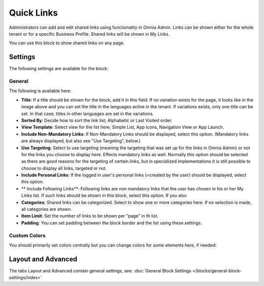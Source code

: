 Quick Links
==============

Administrators can add and edit shared links using functionality in Omnia Admin. Links can be shown either for the whole tenant or for a specific Business Profile. Shared links will be shown in My Links.

You can use this block to show shared links on any page.

Settings
*********
The following settings are available for the block:

.. image:: quick-links-settings-new-2new.png

General
--------
The following is available here:

.. image:: quick-links-settings-general-new.png

+ **Title**: If a title should be shown for the block, add it in this field. If no variation exists for the page, it looks like in the image above and you can set the title in the languages active in the tenant. If variations exists, only one title can be set. In that case, titles in other languages are set in the variations.
+ **Sorted By**: Decide how to sort the link list; Alphabetic or Last Visited order.
+ **View Template**: Select view for the list here; Simple List, App Icons, Navigation View or App Launch.
+ **Include Non-Mandatory Links**: If Non-Mandatory Links should be displayed, select this option. (Mandatory links are always displayed, but also see "Use Targeting", below.)
+ **Use Targeting**: Select to use targeting (meaning the targeting that was set up for the links in Omnia Admin) or not for the links you choose to display here. Effects mandatory links as well. Normally this option should be selected as there are good reasons for the targeting of certain links, but in specialized implementations it is still possible to choose to display all links, targeted or not.
+ **Include Personal Links**: If the logged in user's personal links (=created by the user) should be displayed, select this option.
+ ** Include Following Links**: Following links are non mandatory links that the user has chosen in his or her My Links list. If such links should be shown in this block, select this option. If you also
+ **Categories**: Shared links can be categorized. Select to show one or more categories here. If no selection is made, all categories are shown.
+ **Item Limit**: Set the number of links to be shown per "page" in th list.
+ **Padding**: You can set padding between the block border and the list using these settings.

Custom Colors
--------------
You should primarily set colors centrally but you can change colors for some elements here, if needed:

.. image:: quick-links-settings-colors-new.png

Layout and Advanced
**********************
The tabs Layout and Advanced contain general settings, see: :doc:`General Block Settings </blocks/general-block-settings/index>`




